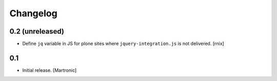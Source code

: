 Changelog
=========


0.2 (unreleased)
----------------

- Define ``jq`` variable in JS for plone sites where ``jquery-integration.js``
  is not delivered.
  [rnix]


0.1
---

- Initial release.
  [Martronic]

